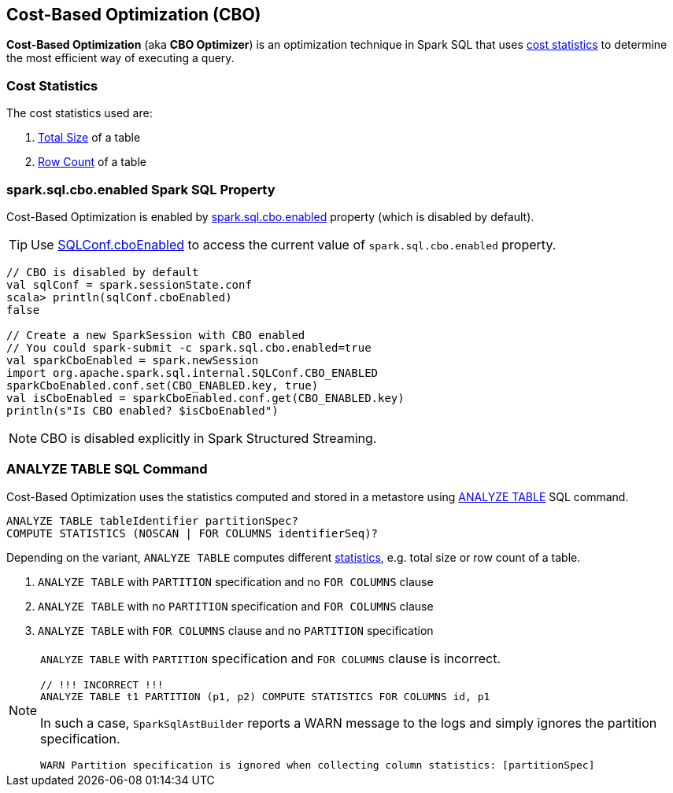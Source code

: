 == Cost-Based Optimization (CBO)

*Cost-Based Optimization* (aka *CBO Optimizer*) is an optimization technique in Spark SQL that uses <<statistics, cost statistics>> to determine the most efficient way of executing a query.

=== [[statistics]] Cost Statistics

The cost statistics used are:

1. link:spark-sql-LogicalPlan-AnalyzeTableCommand.adoc#total-size-stat[Total Size] of a table
1. link:spark-sql-LogicalPlan-AnalyzeTableCommand.adoc#row-count-stat[Row Count] of a table

=== [[spark.sql.cbo.enabled]] spark.sql.cbo.enabled Spark SQL Property

Cost-Based Optimization is enabled by link:spark-sql-SQLConf.adoc#spark.sql.cbo.enabled[spark.sql.cbo.enabled] property (which is disabled by default).

TIP: Use link:spark-sql-SQLConf.adoc#cboEnabled[SQLConf.cboEnabled] to access the current value of `spark.sql.cbo.enabled` property.

[source, scala]
----
// CBO is disabled by default
val sqlConf = spark.sessionState.conf
scala> println(sqlConf.cboEnabled)
false

// Create a new SparkSession with CBO enabled
// You could spark-submit -c spark.sql.cbo.enabled=true
val sparkCboEnabled = spark.newSession
import org.apache.spark.sql.internal.SQLConf.CBO_ENABLED
sparkCboEnabled.conf.set(CBO_ENABLED.key, true)
val isCboEnabled = sparkCboEnabled.conf.get(CBO_ENABLED.key)
println(s"Is CBO enabled? $isCboEnabled")
----

NOTE: CBO is disabled explicitly in Spark Structured Streaming.

=== [[ANALYZE-TABLE]] ANALYZE TABLE SQL Command

Cost-Based Optimization uses the statistics computed and stored in a metastore using link:spark-sql-SparkSqlAstBuilder.adoc#ANALYZE-TABLE[ANALYZE TABLE] SQL command.

[[NOSCAN]]
```
ANALYZE TABLE tableIdentifier partitionSpec?
COMPUTE STATISTICS (NOSCAN | FOR COLUMNS identifierSeq)?
```

Depending on the variant, `ANALYZE TABLE` computes different <<statistics, statistics>>, e.g. total size or row count of a table.

1. `ANALYZE TABLE` with `PARTITION` specification and no `FOR COLUMNS` clause
1. `ANALYZE TABLE` with no `PARTITION` specification and `FOR COLUMNS` clause
1. `ANALYZE TABLE` with `FOR COLUMNS` clause and no `PARTITION` specification

[NOTE]
====
`ANALYZE TABLE` with `PARTITION` specification and `FOR COLUMNS` clause is incorrect.

```
// !!! INCORRECT !!!
ANALYZE TABLE t1 PARTITION (p1, p2) COMPUTE STATISTICS FOR COLUMNS id, p1
```

In such a case, `SparkSqlAstBuilder` reports a WARN message to the logs and simply ignores the partition specification.

```
WARN Partition specification is ignored when collecting column statistics: [partitionSpec]
```
====
